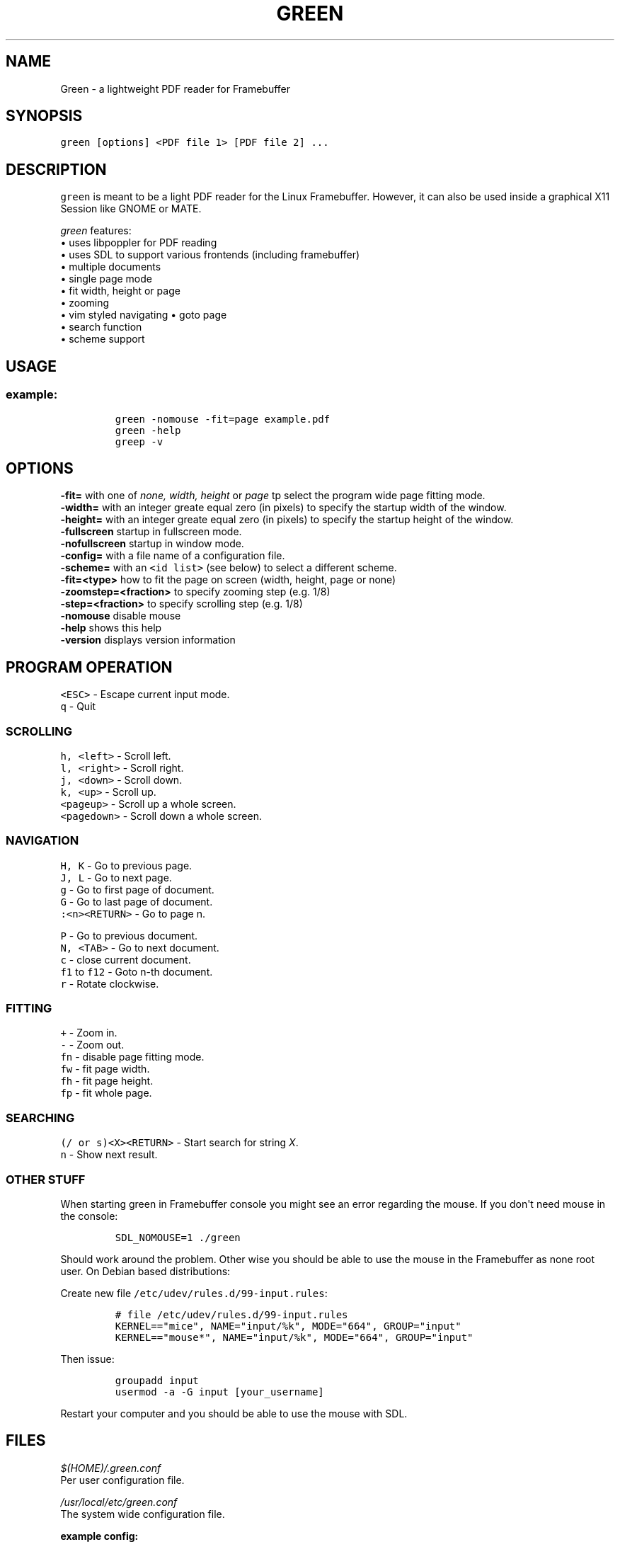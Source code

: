 .\" Automatically generated by Pandoc 1.16.0.2
.\"
.TH "GREEN" "1" "" "" "Green \- a lightweight PDF reader for Framebuffer"
.hy
.SH NAME
.PP
Green \- a lightweight PDF reader for Framebuffer
.SH SYNOPSIS
.PP
\f[C]green\ [options]\ <PDF\ file\ 1>\ [PDF\ file\ 2]\ ...\f[]
.SH DESCRIPTION
.PP
\f[C]green\f[] is meant to be a light PDF reader for the Linux
Framebuffer.
However, it can also be used inside a graphical X11 Session like GNOME
or MATE.
.PP
\f[I]green\f[] features:
.PD 0
.P
.PD
• uses libpoppler for PDF reading
.PD 0
.P
.PD
• uses SDL to support various frontends (including framebuffer)
.PD 0
.P
.PD
• multiple documents
.PD 0
.P
.PD
• single page mode
.PD 0
.P
.PD
• fit width, height or page
.PD 0
.P
.PD
• zooming
.PD 0
.P
.PD
• vim styled navigating • goto page
.PD 0
.P
.PD
• search function
.PD 0
.P
.PD
• scheme support
.SH USAGE
.SS example:
.IP
.nf
\f[C]
green\ \-nomouse\ \-fit=page\ example.pdf
green\ \-help
greep\ \-v
\f[]
.fi
.SH OPTIONS
.PP
\f[CB]\-fit=\f[] with one of \f[I]none, width, height\f[] or
\f[I]page\f[] tp select the program wide page fitting mode.
.PD 0
.P
.PD
\f[CB]\-width=\f[] with an integer greate equal zero (in pixels) to
specify the startup width of the window.
.PD 0
.P
.PD
\f[CB]\-height=\f[] with an integer greate equal zero (in pixels) to
specify the startup height of the window.
.PD 0
.P
.PD
\f[CB]\-fullscreen\f[] startup in fullscreen mode.
.PD 0
.P
.PD
\f[CB]\-nofullscreen\f[] startup in window mode.
.PD 0
.P
.PD
\f[CB]\-config=\f[] with a file name of a configuration file.
.PD 0
.P
.PD
\f[CB]\-scheme=\f[] with an \f[C]<id\ list>\f[] (see below) to select a
different scheme.
.PD 0
.P
.PD
\f[CB]\-fit=<type>\f[] how to fit the page on screen (width, height, page
or none)
.PD 0
.P
.PD
\f[CB]\-zoomstep=<fraction>\f[] to specify zooming step (e.g.
1/8)
.PD 0
.P
.PD
\f[CB]\-step=<fraction>\f[] to specify scrolling step (e.g.
1/8)
.PD 0
.P
.PD
\f[CB]\-nomouse\f[] disable mouse
.PD 0
.P
.PD
\f[CB]\-help\f[] shows this help
.PD 0
.P
.PD
\f[CB]\-version\f[] displays version information
.SH PROGRAM OPERATION
.PP
\f[C]<ESC>\f[] \- Escape current input mode.
.PD 0
.P
.PD
\f[C]q\f[] \- Quit
.SS SCROLLING
.PP
\f[C]h,\ <left>\f[] \- Scroll left.
.PD 0
.P
.PD
\f[C]l,\ <right>\f[] \- Scroll right.
.PD 0
.P
.PD
\f[C]j,\ <down>\f[] \- Scroll down.
.PD 0
.P
.PD
\f[C]k,\ <up>\f[] \- Scroll up.
.PD 0
.P
.PD
\f[C]<pageup>\f[] \- Scroll up a whole screen.
.PD 0
.P
.PD
\f[C]<pagedown>\f[] \- Scroll down a whole screen.
.SS NAVIGATION
.PP
\f[C]H,\ K\f[] \- Go to previous page.
.PD 0
.P
.PD
\f[C]J,\ L\f[] \- Go to next page.
.PD 0
.P
.PD
\f[C]g\f[] \- Go to first page of document.
.PD 0
.P
.PD
\f[C]G\f[] \- Go to last page of document.
.PD 0
.P
.PD
\f[C]:<n><RETURN>\f[] \- Go to page n.
.PP
\f[C]P\f[] \- Go to previous document.
.PD 0
.P
.PD
\f[C]N,\ <TAB>\f[] \- Go to next document.
.PD 0
.P
.PD
\f[C]c\f[] \- close current document.
.PD 0
.P
.PD
\f[C]f1\f[] to \f[C]f12\f[] \- Goto n\-th document.
.PD 0
.P
.PD
\f[C]r\f[] \- Rotate clockwise.
.SS FITTING
.PP
\f[C]+\f[] \- Zoom in.
.PD 0
.P
.PD
\f[C]\-\f[] \- Zoom out.
.PD 0
.P
.PD
\f[C]fn\f[] \- disable page fitting mode.
.PD 0
.P
.PD
\f[C]fw\f[] \- fit page width.
.PD 0
.P
.PD
\f[C]fh\f[] \- fit page height.
.PD 0
.P
.PD
\f[C]fp\f[] \- fit whole page.
.SS SEARCHING
.PP
\f[C](/\ or\ s)<X><RETURN>\f[] \- Start search for string \f[I]X\f[].
.PD 0
.P
.PD
\f[C]n\f[] \- Show next result.
.SS OTHER STUFF
.PP
When starting green in Framebuffer console you might see an error
regarding the mouse.
If you don\[aq]t need mouse in the console:
.IP
.nf
\f[C]
SDL_NOMOUSE=1\ ./green\ 
\f[]
.fi
.PP
Should work around the problem.
Other wise you should be able to use the mouse in the Framebuffer as
none root user.
On Debian based distributions:
.PP
Create new file \f[C]/etc/udev/rules.d/99\-input.rules\f[]:
.IP
.nf
\f[C]
#\ file\ /etc/udev/rules.d/99\-input.rules
KERNEL=="mice",\ NAME="input/%k",\ MODE="664",\ GROUP="input"
KERNEL=="mouse*",\ NAME="input/%k",\ MODE="664",\ GROUP="input"
\f[]
.fi
.PP
Then issue:
.IP
.nf
\f[C]
groupadd\ input
usermod\ \-a\ \-G\ input\ [your_username]
\f[]
.fi
.PP
Restart your computer and you should be able to use the mouse with SDL.
.SH FILES
.PP
\f[I]$(HOME)/.green.conf\f[]
.PD 0
.P
.PD
Per user configuration file.
.PP
\f[I]/usr/local/etc/green.conf\f[]
.PD 0
.P
.PD
The system wide configuration file.
.PP
\f[B]example config:\f[]
.IP
.nf
\f[C]
#\ file\ ~/.green.conf
SCHEME\ normal
{
\ \ \ \ Background.Color\ =\ darkgray
\ \ \ \ Fit\ =\ width
\ \ \ \ Mouse\ =\ 0
}
DEFAULT_SCHEME\ normal
\f[]
.fi
.SH ORIGINAL AUTHOR
.PP
The original Green source code may be downloaded from
<http://github.com/schandinat/green/>.
.PD 0
.P
.PD
Green is Licensed under GNU GPL version 3.
.PD 0
.P
.PD
This man page was written for the Debian GNU / Linux System by Oz Nahum
<nahumoz@gmail.com>.
